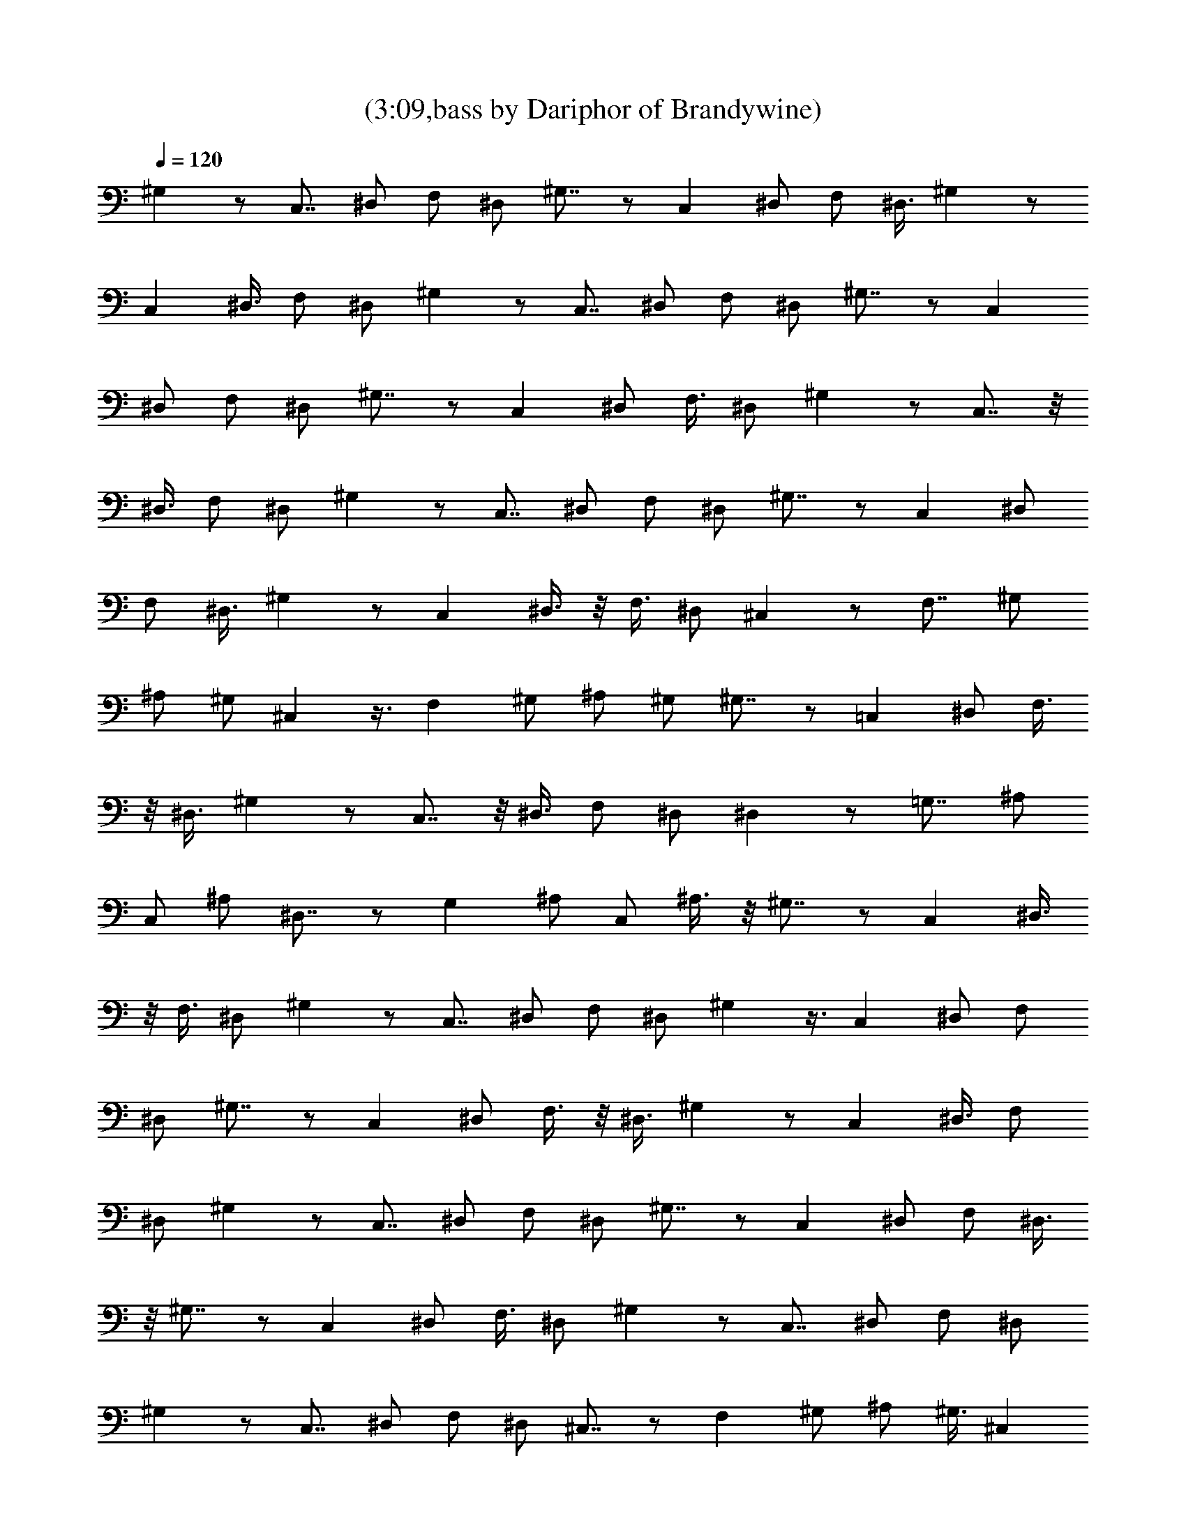 X:1
T:(3:09,bass by Dariphor of Brandywine)
Z:Transcribed by LotRO MIDI Player:http://lotro.acasylum.com/midi
%  Original file:BalladOfJohnAndYoko.mid
%  Transpose:-8
L:1/4
Q:120
K:C
^G, z/2 C,7/8 ^D,/2 F,/2 ^D,/2 ^G,7/8 z/2 C, ^D,/2 F,/2 ^D,3/8 ^G, z/2
C, ^D,3/8 F,/2 ^D,/2 ^G, z/2 C,7/8 ^D,/2 F,/2 ^D,/2 ^G,7/8 z/2 C,
^D,/2 F,/2 ^D,/2 ^G,7/8 z/2 C, ^D,/2 F,3/8 ^D,/2 ^G, z/2 C,7/8 z/8
^D,3/8 F,/2 ^D,/2 ^G, z/2 C,7/8 ^D,/2 F,/2 ^D,/2 ^G,7/8 z/2 C, ^D,/2
F,/2 ^D,3/8 ^G, z/2 C, ^D,3/8 z/8 F,3/8 ^D,/2 ^C, z/2 F,7/8 ^G,/2
^A,/2 ^G,/2 ^C, z3/8 F, ^G,/2 ^A,/2 ^G,/2 ^G,7/8 z/2 =C, ^D,/2 F,3/8
z/8 ^D,3/8 ^G, z/2 C,7/8 z/8 ^D,3/8 F,/2 ^D,/2 ^D, z/2 =G,7/8 ^A,/2
C,/2 ^A,/2 ^D,7/8 z/2 G, ^A,/2 C,/2 ^A,3/8 z/8 ^G,7/8 z/2 C, ^D,3/8
z/8 F,3/8 ^D,/2 ^G, z/2 C,7/8 ^D,/2 F,/2 ^D,/2 ^G, z3/8 C, ^D,/2 F,/2
^D,/2 ^G,7/8 z/2 C, ^D,/2 F,3/8 z/8 ^D,3/8 ^G, z/2 C, ^D,3/8 F,/2
^D,/2 ^G, z/2 C,7/8 ^D,/2 F,/2 ^D,/2 ^G,7/8 z/2 C, ^D,/2 F,/2 ^D,3/8
z/8 ^G,7/8 z/2 C, ^D,/2 F,3/8 ^D,/2 ^G, z/2 C,7/8 ^D,/2 F,/2 ^D,/2
^G, z/2 C,7/8 ^D,/2 F,/2 ^D,/2 ^C,7/8 z/2 F, ^G,/2 ^A,/2 ^G,3/8 ^C,
z/2 F, ^G,3/8 ^A,/2 ^G,/2 ^G, z/2 =C,7/8 ^D,/2 F,/2 ^D,/2 ^G,7/8 z/2
C, ^D,/2 F,/2 ^D,/2 ^D,7/8 z/2 =G, ^A,/2 C,3/8 ^A,/2 ^D, z/2 G,7/8
z/8 ^A,3/8 C,/2 ^A,/2 ^G, z/2 C,7/8 ^D,/2 F,/2 ^D,/2 ^G,7/8 z/2 C,
^D,/2 F,/2 ^D,3/8 ^G, z/2 C, ^D,3/8 z/8 F,3/8 ^D,/2 ^G, z/2 C,7/8
^D,/2 F,/2 ^D,/2 ^G, z3/8 C, ^D,/2 F,/2 ^D,/2 ^G,7/8 z/2 C, ^D,/2
F,3/8 z/8 ^D,3/8 ^G, z/2 C,7/8 z/8 ^D,3/8 F,/2 ^D,/2 ^G, z/2 C,7/8
^D,/2 F,/2 ^D,/2 ^G,7/8 z/2 C, ^D,/2 F,/2 ^D,3/8 z/8 ^G,7/8 z/2 C,
^D,3/8 z/8 F,3/8 ^D,/2 ^C, z/2 F,7/8 ^G,/2 ^A,/2 ^G,/2 ^C, z3/8 F,
^G,/2 ^A,/2 ^G,/2 ^G,7/8 z/2 =C, ^D,/2 F,3/8 z/8 ^D,3/8 ^G, z/2 C,
^D,3/8 F,/2 ^D,/2 ^D, z/2 =G,7/8 ^A,/2 C,/2 ^A,/2 ^D,7/8 z/2 G, ^A,/2
C,/2 ^A,3/8 z/8 ^G,7/8 z/2 C, ^D,/2 F,3/8 ^D,/2 ^G, z/2 C,7/8 ^D,/2
F,/2 ^D,/2 ^C, z/2 F,7/8 ^G,/2 ^A,/2 ^G,/2 ^C,7/8 z/2 F, ^G,/2 ^A,/2
^G,3/8 ^C, z/2 F, ^G,3/8 ^A,/2 ^G,/2 ^C, z/2 F,7/8 ^G,/2 ^A,/2 ^G,/2
^C,7/8 z/2 F, ^G,/2 ^A,/2 ^G,/2 ^C,7/8 z/2 F, ^G,/2 ^A,3/8 ^G,/2 ^D,
z/2 =G,7/8 z/8 ^A,3/8 =C,/2 ^A,/2 ^D, z/2 G,7/8 ^A,/2 z23/8 ^G, z/2
C,7/8 ^D,/2 F,/2 ^D,/2 ^G,7/8 z/2 C, ^D,/2 F,/2 ^D,3/8 z/8 ^G,7/8 z/2
C, ^D,/2 F,3/8 ^D,/2 ^G, z/2 C,7/8 ^D,/2 F,/2 ^D,/2 ^G, z/2 C,7/8
^D,/2 F,/2 ^D,/2 ^G,7/8 z/2 C, ^D,/2 F,/2 ^D,3/8 ^G, z/2 C, ^D,3/8
F,/2 ^D,/2 ^G, z/2 C,7/8 ^D,/2 F,/2 ^D,/2 ^C,7/8 z/2 F, ^G,/2 ^A,/2
^G,/2 ^C,7/8 z/2 F, ^G,/2 ^A,3/8 ^G,/2 ^G, z/2 =C,7/8 z/8 ^D,3/8 F,/2
^D,/2 ^G, z/2 C,7/8 ^D,/2 F,/2 ^D,/2 ^D,7/8 z/2 =G, ^A,/2 C,/2 ^A,3/8
^D, z/2 G, ^A,3/8 z/8 C,3/8 ^A,/2 ^G, z/2 C,7/8 ^D,/2 F,/2 ^D,/2 ^G,
z3/8 C, ^D,/2 F,/2 ^D,/2 ^G,7/8 z/2 C, ^D,/2 F,3/8 z/8 ^D,3/8 ^G, z/2
C,7/8 z/8 ^D,3/8 F,/2 ^D,/2 ^G, z/2 C,7/8 ^D,/2 F,/2 ^D,/2 ^G,7/8 z/2
C, ^D,/2 F,/2 ^D,3/8 z/8 ^G,7/8 z/2 C, ^D,3/8 z/8 F,3/8 ^D,/2 ^G, z/2
C,7/8 ^D,/2 F,/2 ^D,/2 ^G, z3/8 C, ^D,/2 F,/2 ^D,/2 ^G,7/8 z/2 C,
^D,/2 F,3/8 z/8 ^D,3/8 ^C, z/2 F, ^G,3/8 ^A,/2 ^G,/2 ^C, z/2 F,7/8
^G,/2 ^A,/2 ^G,/2 ^G,7/8 z/2 =C, ^D,/2 F,/2 ^D,3/8 z/8 ^G,7/8 z/2 C,
^D,/2 F,3/8 ^D,/2 ^D, z/2 =G,7/8 ^A,/2 C,/2 ^A,/2 ^D, z/2 G,7/8 ^A,/2
C,/2 ^A,/2 ^G,7/8 z/2 C, ^D,/2 F,/2 ^D,3/8 ^G, z/2 C, ^D,3/8 F,/2
C,/2 ^D, z/2 =G,7/8 ^A,/2 C,/2 ^A,/2 ^D,7/8 z/2 G, ^A,/2 C,/2 ^A,/2
^G,7/8 z/2 C, ^D,/2 F,3/8 ^D,/2 ^G, z/2 C,7/8 z/8 ^D,3/8 F,/2 C,/2
^D, z/2 ^A,3/8 z/2 ^A,/2 ^A, ^D,7/8 z/2 ^A,/2 z/2 ^A,/2 ^D,7/8 ^G,
z/2 F, ^D,3/8 z/8 C,7/8 ^G,31/8 